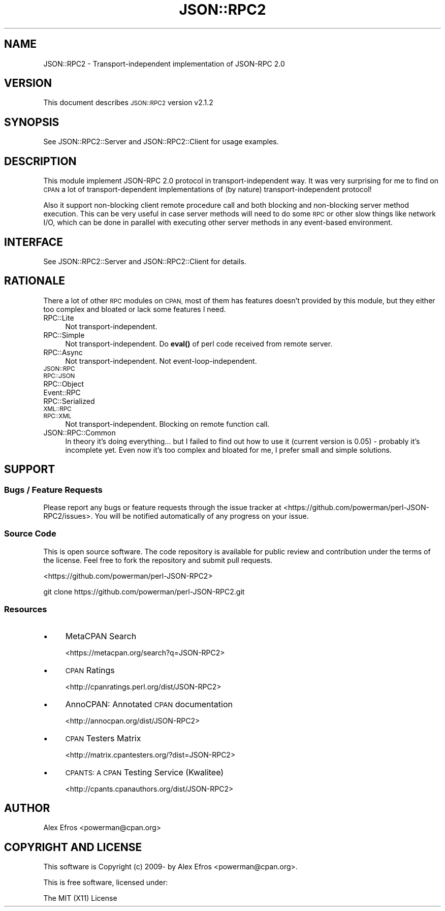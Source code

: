 .\" Automatically generated by Pod::Man 4.14 (Pod::Simple 3.40)
.\"
.\" Standard preamble:
.\" ========================================================================
.de Sp \" Vertical space (when we can't use .PP)
.if t .sp .5v
.if n .sp
..
.de Vb \" Begin verbatim text
.ft CW
.nf
.ne \\$1
..
.de Ve \" End verbatim text
.ft R
.fi
..
.\" Set up some character translations and predefined strings.  \*(-- will
.\" give an unbreakable dash, \*(PI will give pi, \*(L" will give a left
.\" double quote, and \*(R" will give a right double quote.  \*(C+ will
.\" give a nicer C++.  Capital omega is used to do unbreakable dashes and
.\" therefore won't be available.  \*(C` and \*(C' expand to `' in nroff,
.\" nothing in troff, for use with C<>.
.tr \(*W-
.ds C+ C\v'-.1v'\h'-1p'\s-2+\h'-1p'+\s0\v'.1v'\h'-1p'
.ie n \{\
.    ds -- \(*W-
.    ds PI pi
.    if (\n(.H=4u)&(1m=24u) .ds -- \(*W\h'-12u'\(*W\h'-12u'-\" diablo 10 pitch
.    if (\n(.H=4u)&(1m=20u) .ds -- \(*W\h'-12u'\(*W\h'-8u'-\"  diablo 12 pitch
.    ds L" ""
.    ds R" ""
.    ds C` ""
.    ds C' ""
'br\}
.el\{\
.    ds -- \|\(em\|
.    ds PI \(*p
.    ds L" ``
.    ds R" ''
.    ds C`
.    ds C'
'br\}
.\"
.\" Escape single quotes in literal strings from groff's Unicode transform.
.ie \n(.g .ds Aq \(aq
.el       .ds Aq '
.\"
.\" If the F register is >0, we'll generate index entries on stderr for
.\" titles (.TH), headers (.SH), subsections (.SS), items (.Ip), and index
.\" entries marked with X<> in POD.  Of course, you'll have to process the
.\" output yourself in some meaningful fashion.
.\"
.\" Avoid warning from groff about undefined register 'F'.
.de IX
..
.nr rF 0
.if \n(.g .if rF .nr rF 1
.if (\n(rF:(\n(.g==0)) \{\
.    if \nF \{\
.        de IX
.        tm Index:\\$1\t\\n%\t"\\$2"
..
.        if !\nF==2 \{\
.            nr % 0
.            nr F 2
.        \}
.    \}
.\}
.rr rF
.\"
.\" Accent mark definitions (@(#)ms.acc 1.5 88/02/08 SMI; from UCB 4.2).
.\" Fear.  Run.  Save yourself.  No user-serviceable parts.
.    \" fudge factors for nroff and troff
.if n \{\
.    ds #H 0
.    ds #V .8m
.    ds #F .3m
.    ds #[ \f1
.    ds #] \fP
.\}
.if t \{\
.    ds #H ((1u-(\\\\n(.fu%2u))*.13m)
.    ds #V .6m
.    ds #F 0
.    ds #[ \&
.    ds #] \&
.\}
.    \" simple accents for nroff and troff
.if n \{\
.    ds ' \&
.    ds ` \&
.    ds ^ \&
.    ds , \&
.    ds ~ ~
.    ds /
.\}
.if t \{\
.    ds ' \\k:\h'-(\\n(.wu*8/10-\*(#H)'\'\h"|\\n:u"
.    ds ` \\k:\h'-(\\n(.wu*8/10-\*(#H)'\`\h'|\\n:u'
.    ds ^ \\k:\h'-(\\n(.wu*10/11-\*(#H)'^\h'|\\n:u'
.    ds , \\k:\h'-(\\n(.wu*8/10)',\h'|\\n:u'
.    ds ~ \\k:\h'-(\\n(.wu-\*(#H-.1m)'~\h'|\\n:u'
.    ds / \\k:\h'-(\\n(.wu*8/10-\*(#H)'\z\(sl\h'|\\n:u'
.\}
.    \" troff and (daisy-wheel) nroff accents
.ds : \\k:\h'-(\\n(.wu*8/10-\*(#H+.1m+\*(#F)'\v'-\*(#V'\z.\h'.2m+\*(#F'.\h'|\\n:u'\v'\*(#V'
.ds 8 \h'\*(#H'\(*b\h'-\*(#H'
.ds o \\k:\h'-(\\n(.wu+\w'\(de'u-\*(#H)/2u'\v'-.3n'\*(#[\z\(de\v'.3n'\h'|\\n:u'\*(#]
.ds d- \h'\*(#H'\(pd\h'-\w'~'u'\v'-.25m'\f2\(hy\fP\v'.25m'\h'-\*(#H'
.ds D- D\\k:\h'-\w'D'u'\v'-.11m'\z\(hy\v'.11m'\h'|\\n:u'
.ds th \*(#[\v'.3m'\s+1I\s-1\v'-.3m'\h'-(\w'I'u*2/3)'\s-1o\s+1\*(#]
.ds Th \*(#[\s+2I\s-2\h'-\w'I'u*3/5'\v'-.3m'o\v'.3m'\*(#]
.ds ae a\h'-(\w'a'u*4/10)'e
.ds Ae A\h'-(\w'A'u*4/10)'E
.    \" corrections for vroff
.if v .ds ~ \\k:\h'-(\\n(.wu*9/10-\*(#H)'\s-2\u~\d\s+2\h'|\\n:u'
.if v .ds ^ \\k:\h'-(\\n(.wu*10/11-\*(#H)'\v'-.4m'^\v'.4m'\h'|\\n:u'
.    \" for low resolution devices (crt and lpr)
.if \n(.H>23 .if \n(.V>19 \
\{\
.    ds : e
.    ds 8 ss
.    ds o a
.    ds d- d\h'-1'\(ga
.    ds D- D\h'-1'\(hy
.    ds th \o'bp'
.    ds Th \o'LP'
.    ds ae ae
.    ds Ae AE
.\}
.rm #[ #] #H #V #F C
.\" ========================================================================
.\"
.IX Title "JSON::RPC2 3"
.TH JSON::RPC2 3 "2018-04-03" "perl v5.32.0" "User Contributed Perl Documentation"
.\" For nroff, turn off justification.  Always turn off hyphenation; it makes
.\" way too many mistakes in technical documents.
.if n .ad l
.nh
.SH "NAME"
JSON::RPC2 \- Transport\-independent implementation of JSON\-RPC 2.0
.SH "VERSION"
.IX Header "VERSION"
This document describes \s-1JSON::RPC2\s0 version v2.1.2
.SH "SYNOPSIS"
.IX Header "SYNOPSIS"
See JSON::RPC2::Server and JSON::RPC2::Client for usage examples.
.SH "DESCRIPTION"
.IX Header "DESCRIPTION"
This module implement JSON-RPC 2.0 protocol in transport-independent way.
It was very surprising for me to find on \s-1CPAN\s0 a lot of transport-dependent
implementations of (by nature) transport-independent protocol!
.PP
Also it support non-blocking client remote procedure call and both
blocking and non-blocking server method execution. This can be very useful
in case server methods will need to do some \s-1RPC\s0 or other slow things like
network I/O, which can be done in parallel with executing other server
methods in any event-based environment.
.SH "INTERFACE"
.IX Header "INTERFACE"
See JSON::RPC2::Server and JSON::RPC2::Client for details.
.SH "RATIONALE"
.IX Header "RATIONALE"
There a lot of other \s-1RPC\s0 modules on \s-1CPAN,\s0 most of them has features doesn't
provided by this module, but they either too complex and bloated or lack
some features I need.
.IP "RPC::Lite" 4
.IX Item "RPC::Lite"
Not transport-independent.
.IP "RPC::Simple" 4
.IX Item "RPC::Simple"
Not transport-independent.
Do \fBeval()\fR of perl code received from remote server.
.IP "RPC::Async" 4
.IX Item "RPC::Async"
Not transport-independent.
Not event-loop-independent.
.IP "\s-1JSON::RPC\s0" 4
.IX Item "JSON::RPC"
.PD 0
.IP "\s-1RPC::JSON\s0" 4
.IX Item "RPC::JSON"
.IP "RPC::Object" 4
.IX Item "RPC::Object"
.IP "Event::RPC" 4
.IX Item "Event::RPC"
.IP "RPC::Serialized" 4
.IX Item "RPC::Serialized"
.IP "\s-1XML::RPC\s0" 4
.IX Item "XML::RPC"
.IP "\s-1RPC::XML\s0" 4
.IX Item "RPC::XML"
.PD
Not transport-independent.
Blocking on remote function call.
.IP "JSON::RPC::Common" 4
.IX Item "JSON::RPC::Common"
In theory it's doing everything... but I failed to find out how to use it
(current version is 0.05) \- probably it's incomplete yet. Even now it's
too complex and bloated for me, I prefer small and simple solutions.
.SH "SUPPORT"
.IX Header "SUPPORT"
.SS "Bugs / Feature Requests"
.IX Subsection "Bugs / Feature Requests"
Please report any bugs or feature requests through the issue tracker
at <https://github.com/powerman/perl\-JSON\-RPC2/issues>.
You will be notified automatically of any progress on your issue.
.SS "Source Code"
.IX Subsection "Source Code"
This is open source software. The code repository is available for
public review and contribution under the terms of the license.
Feel free to fork the repository and submit pull requests.
.PP
<https://github.com/powerman/perl\-JSON\-RPC2>
.PP
.Vb 1
\&    git clone https://github.com/powerman/perl\-JSON\-RPC2.git
.Ve
.SS "Resources"
.IX Subsection "Resources"
.IP "\(bu" 4
MetaCPAN Search
.Sp
<https://metacpan.org/search?q=JSON\-RPC2>
.IP "\(bu" 4
\&\s-1CPAN\s0 Ratings
.Sp
<http://cpanratings.perl.org/dist/JSON\-RPC2>
.IP "\(bu" 4
AnnoCPAN: Annotated \s-1CPAN\s0 documentation
.Sp
<http://annocpan.org/dist/JSON\-RPC2>
.IP "\(bu" 4
\&\s-1CPAN\s0 Testers Matrix
.Sp
<http://matrix.cpantesters.org/?dist=JSON\-RPC2>
.IP "\(bu" 4
\&\s-1CPANTS: A CPAN\s0 Testing Service (Kwalitee)
.Sp
<http://cpants.cpanauthors.org/dist/JSON\-RPC2>
.SH "AUTHOR"
.IX Header "AUTHOR"
Alex Efros <powerman@cpan.org>
.SH "COPYRIGHT AND LICENSE"
.IX Header "COPYRIGHT AND LICENSE"
This software is Copyright (c) 2009\- by Alex Efros <powerman@cpan.org>.
.PP
This is free software, licensed under:
.PP
.Vb 1
\&  The MIT (X11) License
.Ve
